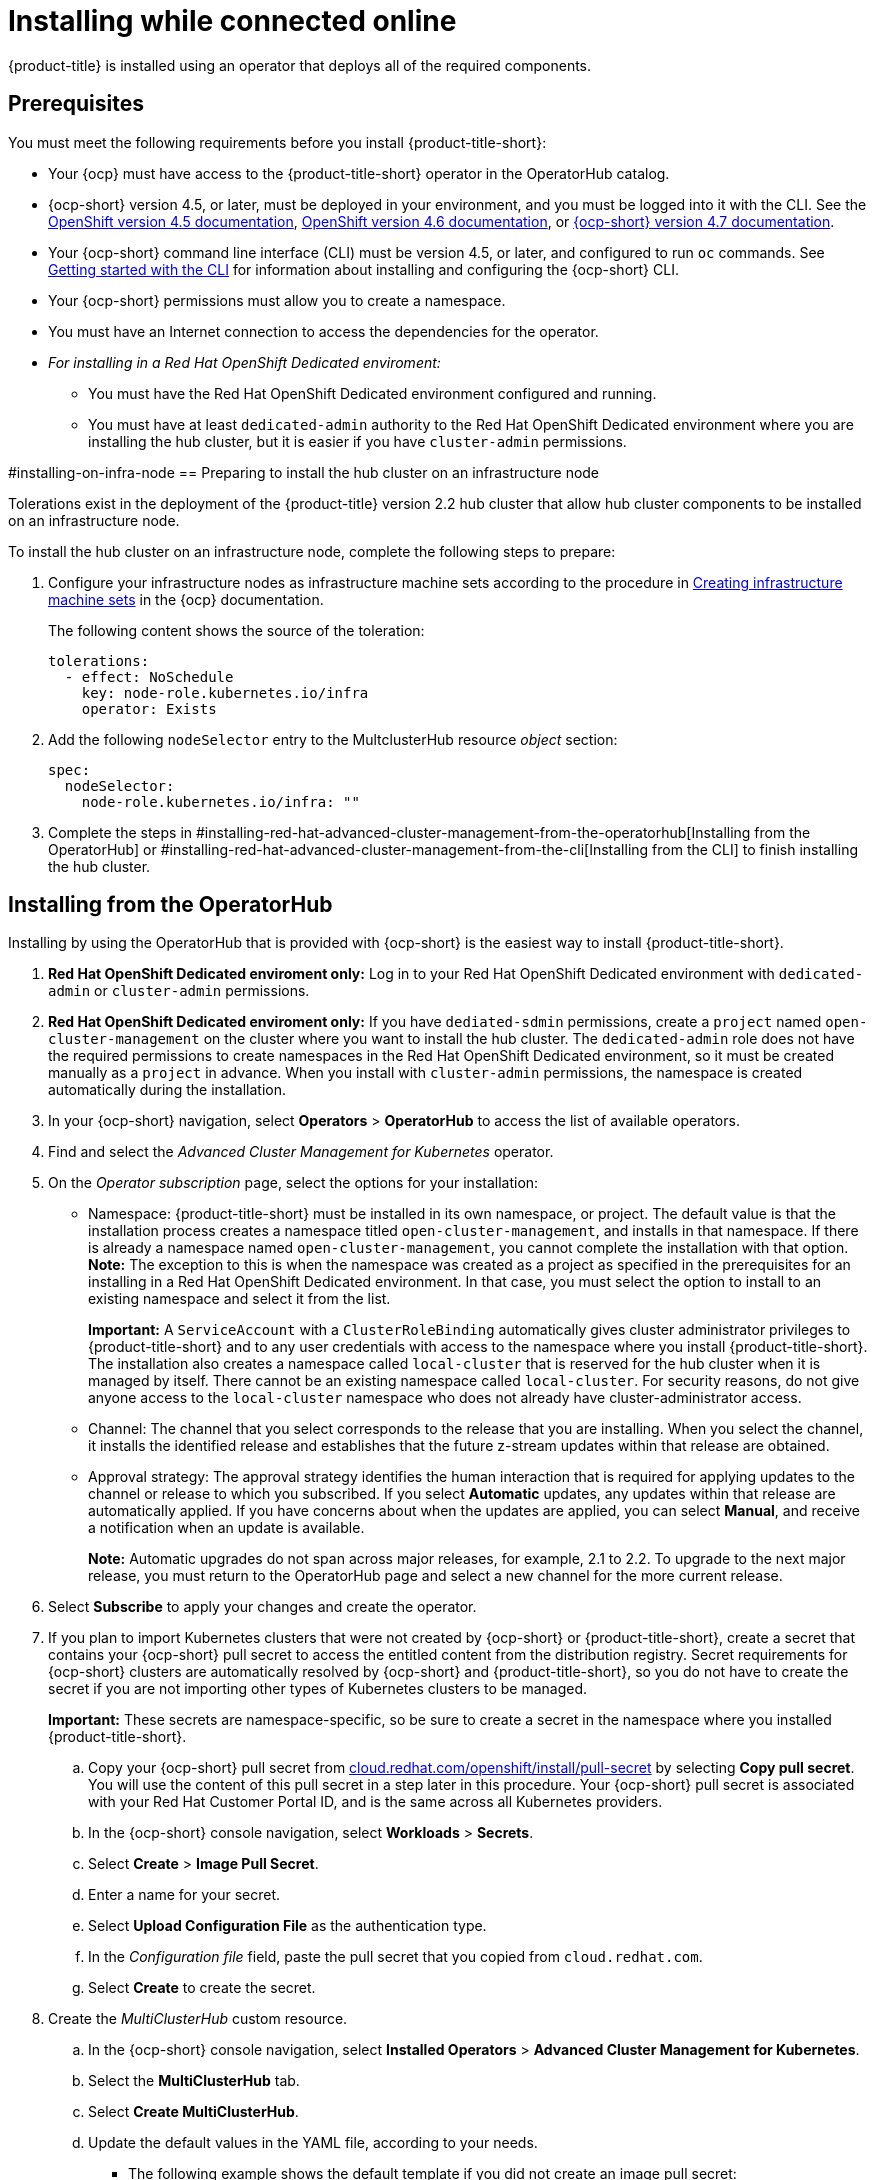 [#installing-while-connected-online]
= Installing while connected online

{product-title} is installed using an operator that deploys all of the required components.

[#connect_prerequisites]
== Prerequisites

You must meet the following requirements before you install {product-title-short}:

* Your {ocp} must have access to the {product-title-short} operator in the OperatorHub catalog.
* {ocp-short} version 4.5, or later, must be deployed in your environment, and you must be logged into it with the CLI.
See the link:https://docs.openshift.com/container-platform/4.5/welcome/index.html[OpenShift version 4.5 documentation], link:https://docs.openshift.com/container-platform/4.6/welcome/index.html[OpenShift version 4.6 documentation], or link:https://docs.openshift.com/container-platform/4.7/welcome/index.html[{ocp-short} version 4.7 documentation].
* Your {ocp-short} command line interface (CLI) must be version 4.5, or later, and configured to run `oc` commands.
See link:https://docs.openshift.com/container-platform/4.5/cli_reference/openshift_cli/getting-started-cli.html[Getting started with the CLI] for information about installing and configuring the {ocp-short} CLI.
* Your {ocp-short} permissions must allow you to create a namespace.
* You must have an Internet connection to access the dependencies for the operator.
* _For installing in a Red Hat OpenShift Dedicated enviroment:_ 
** You must have the Red Hat OpenShift Dedicated environment configured and running.
** You must have at least `dedicated-admin` authority to the Red Hat OpenShift Dedicated environment where you are installing the hub cluster, but it is easier if you have `cluster-admin` permissions.

#installing-on-infra-node
== Preparing to install the hub cluster on an infrastructure node

Tolerations exist in the deployment of the {product-title} version 2.2 hub cluster that allow hub cluster components to be installed on an infrastructure node. 

To install the hub cluster on an infrastructure node, complete the following steps to prepare:

. Configure your infrastructure nodes as infrastructure machine sets according to the procedure in link:https://docs.openshift.com/container-platform/4.6/machine_management/creating-infrastructure-machinesets.html[Creating infrastructure machine sets] in the {ocp} documentation.
+
The following content shows the source of the toleration:
+
[source,yaml]
----
tolerations:
  - effect: NoSchedule 
    key: node-role.kubernetes.io/infra 
    operator: Exists 
----

. Add the following `nodeSelector` entry to the MultclusterHub resource _object_ section:
+
[source,yaml]
----
spec:
  nodeSelector:
    node-role.kubernetes.io/infra: ""
----

. Complete the steps in #installing-red-hat-advanced-cluster-management-from-the-operatorhub[Installing from the OperatorHub] or #installing-red-hat-advanced-cluster-management-from-the-cli[Installing from the CLI] to finish installing the hub cluster. 

[#installing-red-hat-advanced-cluster-management-from-the-operatorhub]
== Installing from the OperatorHub

Installing by using the OperatorHub that is provided with {ocp-short} is the easiest way to install {product-title-short}. 

. **Red Hat OpenShift Dedicated enviroment only:** Log in to your Red Hat OpenShift Dedicated environment with `dedicated-admin` or `cluster-admin` permissions.

. **Red Hat OpenShift Dedicated enviroment only:** If you have `dediated-sdmin` permissions, create a `project` named `open-cluster-management` on the cluster where you want to install the hub cluster. The `dedicated-admin` role does not have the required permissions to create namespaces in the Red Hat OpenShift Dedicated environment, so it must be created manually as a `project` in advance. When you install with `cluster-admin` permissions, the namespace is created automatically during the installation. 

. In your {ocp-short} navigation, select *Operators* > *OperatorHub* to access the list of available operators.

. Find and select the _Advanced Cluster Management for Kubernetes_ operator.

. On the _Operator subscription_ page, select the options for your installation:
+
* Namespace: {product-title-short} must be installed in its own namespace, or project. The default value is that the installation process creates a namespace titled `open-cluster-management`, and installs in that namespace. If there is already a namespace named `open-cluster-management`, you cannot complete the installation with that option. *Note:* The exception to this is when the namespace was created as a project as specified in the prerequisites for an installing in a Red Hat OpenShift Dedicated environment. In that case, you must select the option to install to an existing namespace and select it from the list. 
+
*Important:* A `ServiceAccount` with a `ClusterRoleBinding` automatically gives cluster administrator privileges to {product-title-short} and to any user credentials with access to the namespace where you install {product-title-short}.
The installation also creates a namespace called `local-cluster` that is reserved for the hub cluster when it is managed by itself. There cannot be an existing namespace called `local-cluster`. For security reasons, do not give anyone access to the `local-cluster` namespace who does not already have cluster-administrator access.
+
* Channel: The channel that you select corresponds to the release that you are installing. When you select the channel, it installs the identified release and establishes that the future z-stream updates within that release are obtained.
+
* Approval strategy: The approval strategy identifies the human interaction that is required for applying updates to the channel or release to which you subscribed. If you select *Automatic* updates, any updates within that release are automatically applied. If you have concerns about when the updates are applied, you can select *Manual*, and receive a notification when an update is available. 
+
*Note:* Automatic upgrades do not span across major releases, for example, 2.1 to 2.2. To upgrade to the next major release, you must return to the OperatorHub page and select a new channel for the more current release. 

. Select *Subscribe* to apply your changes and create the operator. 

. If you plan to import Kubernetes clusters that were not created by {ocp-short} or {product-title-short}, create a secret that contains your {ocp-short} pull secret to access the entitled content from the distribution registry. Secret requirements for {ocp-short} clusters are automatically resolved by {ocp-short} and {product-title-short}, so you do not have to create the secret if you are not importing other types of Kubernetes clusters to be managed.
+
*Important:* These secrets are namespace-specific, so be sure to create a secret in the namespace where you installed {product-title-short}.
+
 .. Copy your {ocp-short} pull secret from https://cloud.redhat.com/openshift/install/pull-secret[cloud.redhat.com/openshift/install/pull-secret] by selecting *Copy pull secret*.
You will use the content of this pull secret in a step later in this procedure.
Your {ocp-short} pull secret is associated with your Red Hat Customer Portal ID, and is the same across all Kubernetes providers.
 .. In the {ocp-short} console navigation, select *Workloads* > *Secrets*.
 .. Select *Create* > *Image Pull Secret*.
 .. Enter a name for your secret.
 .. Select *Upload Configuration File* as the authentication type.
 .. In the _Configuration file_ field, paste the pull secret that you copied from `cloud.redhat.com`.
 .. Select *Create* to create the secret.

. Create the _MultiClusterHub_ custom resource.
 .. In the {ocp-short} console navigation, select *Installed Operators* > *Advanced Cluster Management for Kubernetes*.
 .. Select the *MultiClusterHub* tab.
 .. Select *Create MultiClusterHub*.
 .. Update the default values in the YAML file, according to your needs.
+
* The following example shows the default template if you did not create an image pull secret:
+
[source,yaml]
----
apiVersion: operator.open-cluster-management.io/v1
kind: MultiClusterHub
metadata:
  name: multiclusterhub
  namespace: <namespace>
----
+
Confirm that the `_namespace_` is your project namespace.

* The following example shows the default template if you created an image pull secret:
+
[source,yaml]
----
apiVersion: operator.open-cluster-management.io/v1
kind: MultiClusterHub
metadata:
  name: multiclusterhub
  namespace: <namespace>
spec:
  imagePullSecret: <secret>
----
+
Replace `_secret_` with the name of the pull secret that you created.
Confirm that the _namespace_ is your project namespace.
+
*Important:* The `local-cluster` namespace is used for the imported self-managed hub cluster. You must not have a local-cluster namespace on your cluster prior to installing. After the `local-cluster` namespace is created for the hub cluster, anyone who has access to the `local-cluster` namespace is automatically granted _cluster administrator_ access. For security reasons, do not give anyone access to the `local-cluster` namespace who does not already have cluster-administrator access. 
 .. *Optional:* Disable hub self management, if necessary. By default, the hub cluster is automatically imported and managed by itself, like any other cluster. If you do not want the hub cluster to manage itself, then change the setting for `disableHubSelfManagement` from `false` to `true`. If the setting is not included in the `.yaml` file that defines the custom resource, add it as shown in the example of the previous step. The following example shows the default template to use if you want to disable the hub self-management feature:
+
[source,yaml]
----
apiVersion: operator.open-cluster-management.io/v1
kind: MultiClusterHub
metadata:
  name: multiclusterhub
  namespace: <namespace>
spec:
  disableHubSelfManagement: true
----
+
Replace `_namespace_` with the name of your project namespace.

. Select *Create* to initialize the custom resource.
It can take up to 10 minutes for the hub to build and start.
+
After the hub is created, the status for the operator is _Running_ on the _Installed Operators_ page.

. Access the console for the hub.
 .. In the {ocp-short} console navigation, select *Networking* > *Routes*.
 .. View the URL for your hub in the list, and navigate to it to access the console for your hub.

If you are reinstalling {product-title-short} and the pods do not start, see link:../troubleshooting/trouble_reinstall.adoc#troubleshooting-reinstallation-failure[Troubleshooting reinstallation failure] for steps to work around this problem.

[#installing-red-hat-advanced-cluster-management-from-the-cli]
== Installing from the CLI

. Create a hub cluster namespace where the operator requirements are contained:
+
----
oc create namespace <namespace>
----
+
Replace `_namespace_` with a name for your hub cluster namespace. **Note:** The value for `_namespace_` might be referred to as _Project_ in the {ocp} environment.
+
**Red Hat OpenShift Dedicated enviroment only:** If you have `dediated-sdmin` permissions, create a `project` named `open-cluster-management` on the cluster where you want to install the hub cluster. The `dedicated-admin` role does not have the required permissions to create namespaces in the Red Hat OpenShift Dedicated environment, so it must be created manually as a `project`.
+
*Important:* A `ServiceAccount` with a `ClusterRoleBinding` automatically gives cluster administrator privileges to {product-title-short} and to any user credentials with access to the namespace where you install {product-title-short}.
The installation also creates a namespace called `local-cluster` that is reserved for the hub cluster when it is managed by itself. There cannot be an existing namespace called `local-cluster`. For security reasons, do not give anyone access to the `local-cluster` namespace who does not already have cluster-administrator access.

. Switch your project namespace to the one that you created:
+
----
oc project <namespace>
----
+
Replace `_namespace_` with the name of the hub cluster namespace or project that you created in step 1.

. If you plan to import Kubernetes clusters that were not created by {ocp-short} or {product-title-short}, generate a secret that contains your {ocp-short} pull secret information to access the entitled content from the distribution registry.
The secret requirements for {ocp-short} clusters are automatically resolved by {ocp-short} and {product-title-short}, so you do not have to create the secret if you are not importing other types of Kubernetes clusters to be managed.
*Important:* These secrets are namespace-specific, so make sure that you are in the namespace that you created in step 1.
 .. Download your {ocp-short} pull secret file from https://cloud.redhat.com/openshift/install/pull-secret[cloud.redhat.com/openshift/install/pull-secret] by selecting *Download pull secret*.
Your {ocp-short} pull secret is associated with your Red Hat Customer Portal ID, and is the same across all Kubernetes providers.
 .. Run the following command to create your secret:
+
----
oc create secret generic <secret> -n <namespace> --from-file=.dockerconfigjson=<path-to-pull-secret> --type=kubernetes.io/dockerconfigjson
----
+
Replace `_secret_` with the name of the secret that you want to create.
Replace `_namespace_` with your project namespace, as the secrets are namespace-specific.
Replace `_path-to-pull-secret_` with the path to your {ocp-short} pull secret that you downloaded.

. Create an operator group.
Each namespace can have only one operator group.
 .. Create a YAML file that defines the operator group.
Your file should look similar to the following example:
+
[source,yaml]
----
apiVersion: operators.coreos.com/v1
kind: OperatorGroup
metadata:
  name: <default>
spec:
  targetNamespaces:
  - <namespace>
----
+
Replace `_default_` with the name of your operator group.
Replace `_namespace_` with the name of your project namespace.

 .. Apply the file that you created to define the operator group:
+
----
oc apply -f local/<operator-group>.yaml
----
+
Replace _operator-group_ with the name of the operator group `.yaml` file that you created.

. Apply the subscription.
 .. Create a YAML file that defines the subscription.
Your file should look similar to the following example:
+
[source,yaml]
----
apiVersion: operators.coreos.com/v1alpha1
kind: Subscription
metadata:
  name: acm-operator-subscription
spec:
  sourceNamespace: openshift-marketplace
  source: redhat-operators
  channel: release-2.2
  installPlanApproval: Automatic
  name: advanced-cluster-management
----

 .. Apply the subscription:
+
----
oc apply -f local/<subscription>.yaml
----
+
Replace `_subscription_` with the name of the subscription file that you created.

. Apply the MultiClusterHub custom resource.

 .. Create a YAML file that defines the custom resource.
+
* Your default template should look similar to the following example, if you did not create a pull secret:
+
[source,yaml]
----
apiVersion: operator.open-cluster-management.io/v1
kind: MultiClusterHub
metadata:
  name: multiclusterhub
  namespace: <namespace>
----
+
Replace `_namespace_` with the name of your project namespace.
+
* Your default template should look similar to the following example, if you created a pull secret:
+
[source,yaml]
----
apiVersion: operator.open-cluster-management.io/v1
kind: MultiClusterHub
metadata:
  name: multiclusterhub
  namespace: <namespace>
spec:
  imagePullSecret: <secret>
----
+
Replace `_namespace_` with the name of your project namespace.
+
Replace `_secret_` with the name of your pull secret. 

.. *Optional:* Disable hub self management, if necessary. By default, the hub cluster is automatically imported and managed by itself, like any other cluster. If you do not want the hub cluster to manage itself, then change the setting for `disableHubSelfManagement` from `false` to `true`. Your default template should look similar to the following example, if you created a pull secret and are enabling the `disableHubSelfManagement` feature:
+
[source,yaml]
----
apiVersion: operator.open-cluster-management.io/v1
kind: MultiClusterHub
metadata:
  name: multiclusterhub
  namespace: <namespace>
spec:
  imagePullSecret: <secret>
  disableHubSelfManagement: true
----
+
Replace `_namespace_` with the name of your project namespace.
+
Replace `_secret_` with the name of your pull secret. 

 .. Apply the custom resource:
+
----
oc apply -f local/<custom-resource>.yaml
----
+
Replace `_custom-resource_` with the name of your custom resource file.
+
*Important:* The `local-cluster` namespace is used for the imported self-managed hub cluster. You must not have a local-cluster namespace on your cluster prior to installing. After the `local-cluster` namespace is created for the hub cluster, anyone who has access to the `local-cluster` namespace is automatically granted _cluster administrator_ access. For security reasons, do not give anyone access to the `local-cluster` namespace who does not already have cluster-administrator access. 
+
If this step fails with the following error, the resources are still being created and applied:
+
----
error: unable to recognize "./mch.yaml": no matches for kind "MultiClusterHub" in version "operator.open-cluster-management.io/v1"
----
+
Run the command again in a few minutes when the resources are created.

. It can take up to 10 minutes for the `MultiClusterHub` custom resource status to show as `Running` in the _status.phase_ field after you run the following command:
+
----
oc get mch -o=jsonpath='{.items[0].status.phase}'
----

. After the status is `Running`, view the list of routes to find your route:
+
----
oc get routes
----

If you are reinstalling {product-title-short} and the pods do not start, see link:../troubleshooting/trouble_reinstall.adoc#troubleshooting-reinstallation-failure[Troubleshooting reinstallation failure] for steps to work around this problem. 
